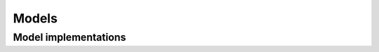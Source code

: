 ======
Models
======

Model implementations
=====================

.. autosummary::
   :toctree: generated/
   :nosignatures:

   chainer_chemistry.models.NFP
   chainer_chemistry.models.GGNN
   chainer_chemistry.models.MLP
   chainer_chemistry.models.SchNet
   chainer_chemistry.models.WeaveNet
